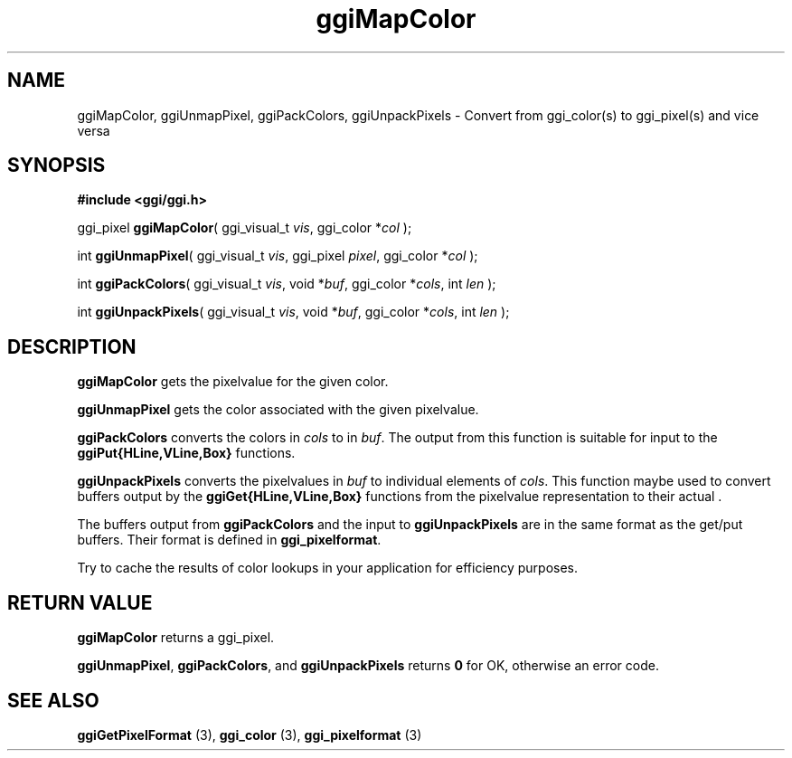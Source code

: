 .TH "ggiMapColor" 3 GGI
.SH NAME
ggiMapColor, ggiUnmapPixel, ggiPackColors, ggiUnpackPixels \- Convert from ggi_color(s) to ggi_pixel(s) and vice versa
.SH SYNOPSIS
\fB#include <ggi/ggi.h>\fR

ggi_pixel \fBggiMapColor\fR( ggi_visual_t \fIvis\fR,  ggi_color *\fIcol\fR );

int \fBggiUnmapPixel\fR( ggi_visual_t \fIvis\fR,  ggi_pixel \fIpixel\fR,  ggi_color *\fIcol\fR );

int \fBggiPackColors\fR( ggi_visual_t \fIvis\fR,  void *\fIbuf\fR,  ggi_color *\fIcols\fR,  int \fIlen\fR );

int \fBggiUnpackPixels\fR( ggi_visual_t \fIvis\fR,  void *\fIbuf\fR,  ggi_color *\fIcols\fR,  int \fIlen\fR );
.SH DESCRIPTION
\fBggiMapColor\fR gets the pixelvalue for the given color.

\fBggiUnmapPixel\fR gets the color associated with the given pixelvalue.

\fBggiPackColors\fR converts the colors in \fIcols\fR to  in \fIbuf\fR.  The output from this function is suitable for input to the \fBggiPut{HLine,VLine,Box}\fR functions.

\fBggiUnpackPixels\fR converts the pixelvalues in \fIbuf\fR to individual elements of \fIcols\fR.  This function maybe used to convert buffers output by the \fBggiGet{HLine,VLine,Box}\fR functions from the pixelvalue representation to their actual .

The buffers output from \fBggiPackColors\fR and the input to \fBggiUnpackPixels\fR are in the same format as the get/put buffers. Their format is defined in \fBggi_pixelformat\fR.

Try to cache the results of color lookups in your application for efficiency purposes.
.SH RETURN VALUE
\fBggiMapColor\fR returns a ggi_pixel.

\fBggiUnmapPixel\fR, \fBggiPackColors\fR, and \fBggiUnpackPixels\fR returns \fB0\fR for OK, otherwise an error code.
.SH SEE ALSO
\fBggiGetPixelFormat\fR (3), \fBggi_color\fR (3), \fBggi_pixelformat\fR (3)  
